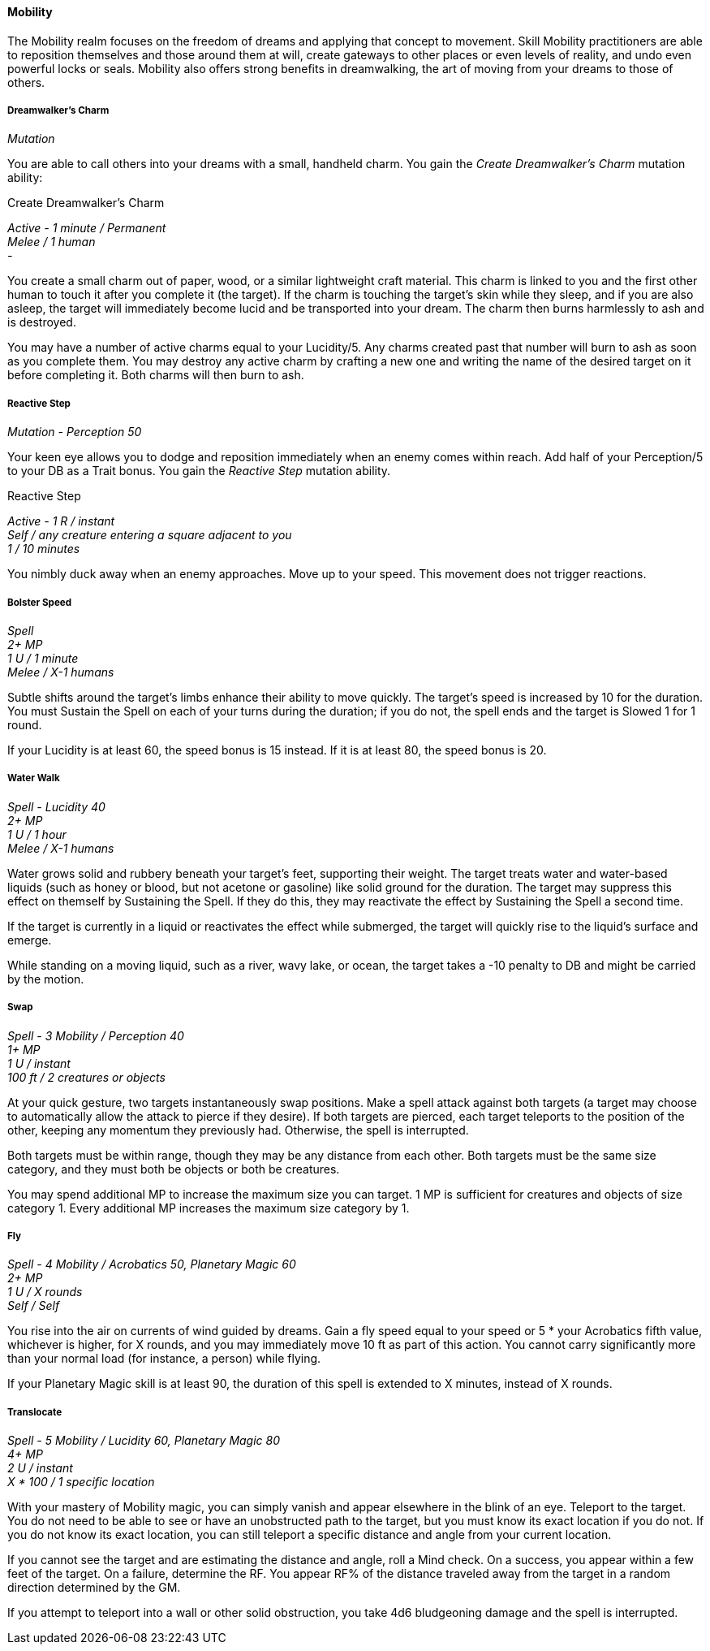 ==== Mobility
:hardbreaks-option:

The Mobility realm focuses on the freedom of dreams and applying that concept to movement. Skill Mobility practitioners are able to reposition themselves and those around them at will, create gateways to other places or even levels of reality, and undo even powerful locks or seals. Mobility also offers strong benefits in dreamwalking, the art of moving from your dreams to those of others.

===== Dreamwalker's Charm

_Mutation_

You are able to call others into your dreams with a small, handheld charm. You gain the _Create Dreamwalker's Charm_ mutation ability:

[.underline]#Create Dreamwalker's Charm#

_Active - 1 minute / Permanent
Melee / 1 human
-_

You create a small charm out of paper, wood, or a similar lightweight craft material. This charm is linked to you and the first other human to touch it after you complete it (the target). If the charm is touching the target's skin while they sleep, and if you are also asleep, the target will immediately become lucid and be transported into your dream. The charm then burns harmlessly to ash and is destroyed.

You may have a number of active charms equal to your Lucidity/5. Any charms created past that number will burn to ash as soon as you complete them. You may destroy any active charm by crafting a new one and writing the name of the desired target on it before completing it. Both charms will then burn to ash.

===== Reactive Step

_Mutation - Perception 50_

Your keen eye allows you to dodge and reposition immediately when an enemy comes within reach. Add half of your Perception/5 to your DB as a Trait bonus. You gain the _Reactive Step_ mutation ability.

[.underline]#Reactive Step#

_Active - 1 R / instant
Self / any creature entering a square adjacent to you
1 / 10 minutes_

You nimbly duck away when an enemy approaches. Move up to your speed. This movement does not trigger reactions.

===== Bolster Speed

_Spell
2+ MP
1 U / 1 minute
Melee / X-1 humans_

Subtle shifts around the target's limbs enhance their ability to move quickly. The target's speed is increased by 10 for the duration. You must Sustain the Spell on each of your turns during the duration; if you do not, the spell ends and the target is Slowed 1 for 1 round.

If your Lucidity is at least 60, the speed bonus is 15 instead. If it is at least 80, the speed bonus is 20.

===== Water Walk

_Spell - Lucidity 40
2+ MP
1 U / 1 hour
Melee / X-1 humans_

Water grows solid and rubbery beneath your target's feet, supporting their weight. The target treats water and water-based liquids (such as honey or blood, but not acetone or gasoline) like solid ground for the duration. The target may suppress this effect on themself by Sustaining the Spell. If they do this, they may reactivate the effect by Sustaining the Spell a second time.

If the target is currently in a liquid or reactivates the effect while submerged, the target will quickly rise to the liquid's surface and emerge.

While standing on a moving liquid, such as a river, wavy lake, or ocean, the target takes a -10 penalty to DB and might be carried by the motion.

===== Swap

_Spell - 3 Mobility / Perception 40
1+ MP
1 U / instant
100 ft / 2 creatures or objects_

At your quick gesture, two targets instantaneously swap positions. Make a spell attack against both targets (a target may choose to automatically allow the attack to pierce if they desire). If both targets are pierced, each target teleports to the position of the other, keeping any momentum they previously had. Otherwise, the spell is interrupted.

Both targets must be within range, though they may be any distance from each other. Both targets must be the same size category, and they must both be objects or both be creatures.

You may spend additional MP to increase the maximum size you can target. 1 MP is sufficient for creatures and objects of size category 1. Every additional MP increases the maximum size category by 1.

===== Fly

_Spell - 4 Mobility / Acrobatics 50, Planetary Magic 60
2+ MP
1 U / X rounds
Self / Self_

You rise into the air on currents of wind guided by dreams. Gain a fly speed equal to your speed or 5 * your Acrobatics fifth value, whichever is higher, for X rounds, and you may immediately move 10 ft as part of this action. You cannot carry significantly more than your normal load (for instance, a person) while flying.

If your Planetary Magic skill is at least 90, the duration of this spell is extended to X minutes, instead of X rounds.

===== Translocate

_Spell - 5 Mobility / Lucidity 60, Planetary Magic 80
4+ MP
2 U / instant
X * 100 / 1 specific location_

With your mastery of Mobility magic, you can simply vanish and appear elsewhere in the blink of an eye. Teleport to the target. You do not need to be able to see or have an unobstructed path to the target, but you must know its exact location if you do not. If you do not know its exact location, you can still teleport a specific distance and angle from your current location.

If you cannot see the target and are estimating the distance and angle, roll a Mind check. On a success, you appear within a few feet of the target. On a failure, determine the RF. You appear RF% of the distance traveled away from the target in a random direction determined by the GM.

If you attempt to teleport into a wall or other solid obstruction, you take 4d6 bludgeoning damage and the spell is interrupted.
